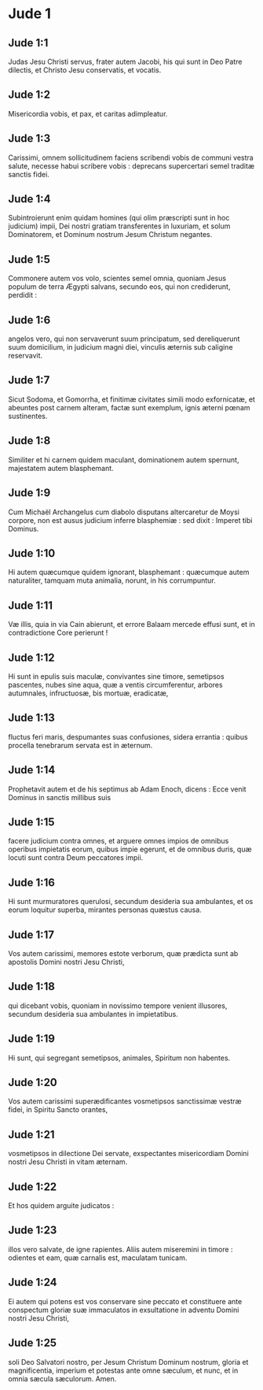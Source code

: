 * Jude 1

** Jude 1:1

Judas Jesu Christi servus, frater autem Jacobi, his qui sunt in Deo Patre dilectis, et Christo Jesu conservatis, et vocatis.

** Jude 1:2

Misericordia vobis, et pax, et caritas adimpleatur.  

** Jude 1:3

Carissimi, omnem sollicitudinem faciens scribendi vobis de communi vestra salute, necesse habui scribere vobis : deprecans supercertari semel traditæ sanctis fidei.

** Jude 1:4

Subintroierunt enim quidam homines (qui olim præscripti sunt in hoc judicium) impii, Dei nostri gratiam transferentes in luxuriam, et solum Dominatorem, et Dominum nostrum Jesum Christum negantes.  

** Jude 1:5

Commonere autem vos volo, scientes semel omnia, quoniam Jesus populum de terra Ægypti salvans, secundo eos, qui non crediderunt, perdidit :

** Jude 1:6

angelos vero, qui non servaverunt suum principatum, sed dereliquerunt suum domicilium, in judicium magni diei, vinculis æternis sub caligine reservavit.

** Jude 1:7

Sicut Sodoma, et Gomorrha, et finitimæ civitates simili modo exfornicatæ, et abeuntes post carnem alteram, factæ sunt exemplum, ignis æterni pœnam sustinentes.

** Jude 1:8

Similiter et hi carnem quidem maculant, dominationem autem spernunt, majestatem autem blasphemant.

** Jude 1:9

Cum Michaël Archangelus cum diabolo disputans altercaretur de Moysi corpore, non est ausus judicium inferre blasphemiæ : sed dixit : Imperet tibi Dominus.

** Jude 1:10

Hi autem quæcumque quidem ignorant, blasphemant : quæcumque autem naturaliter, tamquam muta animalia, norunt, in his corrumpuntur.

** Jude 1:11

Væ illis, quia in via Cain abierunt, et errore Balaam mercede effusi sunt, et in contradictione Core perierunt !  

** Jude 1:12

Hi sunt in epulis suis maculæ, convivantes sine timore, semetipsos pascentes, nubes sine aqua, quæ a ventis circumferentur, arbores autumnales, infructuosæ, bis mortuæ, eradicatæ,

** Jude 1:13

fluctus feri maris, despumantes suas confusiones, sidera errantia : quibus procella tenebrarum servata est in æternum.

** Jude 1:14

Prophetavit autem et de his septimus ab Adam Enoch, dicens : Ecce venit Dominus in sanctis millibus suis

** Jude 1:15

facere judicium contra omnes, et arguere omnes impios de omnibus operibus impietatis eorum, quibus impie egerunt, et de omnibus duris, quæ locuti sunt contra Deum peccatores impii.

** Jude 1:16

Hi sunt murmuratores querulosi, secundum desideria sua ambulantes, et os eorum loquitur superba, mirantes personas quæstus causa.

** Jude 1:17

Vos autem carissimi, memores estote verborum, quæ prædicta sunt ab apostolis Domini nostri Jesu Christi,

** Jude 1:18

qui dicebant vobis, quoniam in novissimo tempore venient illusores, secundum desideria sua ambulantes in impietatibus.

** Jude 1:19

Hi sunt, qui segregant semetipsos, animales, Spiritum non habentes.  

** Jude 1:20

Vos autem carissimi superædificantes vosmetipsos sanctissimæ vestræ fidei, in Spiritu Sancto orantes,

** Jude 1:21

vosmetipsos in dilectione Dei servate, exspectantes misericordiam Domini nostri Jesu Christi in vitam æternam.

** Jude 1:22

Et hos quidem arguite judicatos :

** Jude 1:23

illos vero salvate, de igne rapientes. Aliis autem miseremini in timore : odientes et eam, quæ carnalis est, maculatam tunicam.

** Jude 1:24

Ei autem qui potens est vos conservare sine peccato et constituere ante conspectum gloriæ suæ immaculatos in exsultatione in adventu Domini nostri Jesu Christi,

** Jude 1:25

soli Deo Salvatori nostro, per Jesum Christum Dominum nostrum, gloria et magnificentia, imperium et potestas ante omne sæculum, et nunc, et in omnia sæcula sæculorum. Amen.    

